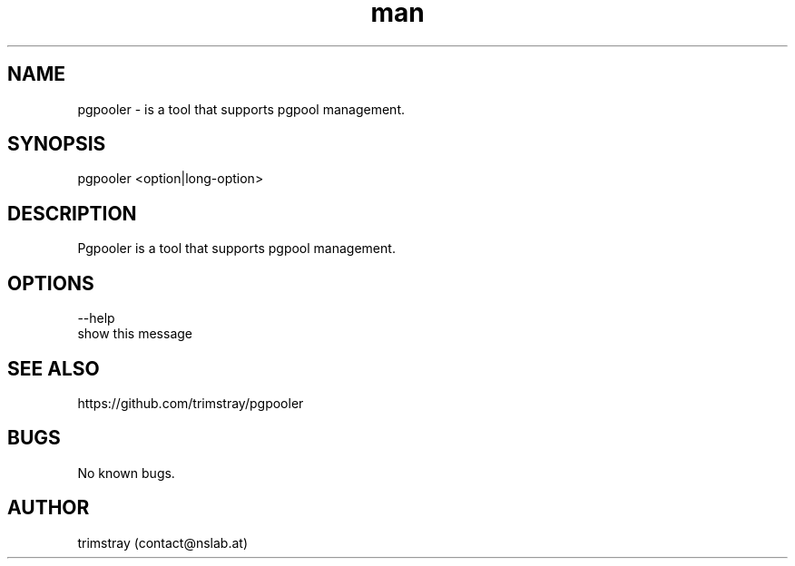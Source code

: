 .\" Manpage for pgpooler.
.\" Contact contact@nslab.at.
.TH man 8 "16.02.2018" "1.0.0" "pgpooler man page"
.SH NAME
pgpooler \- is a tool that supports pgpool management.
.SH SYNOPSIS
pgpooler <option|long-option>
.SH DESCRIPTION
Pgpooler is a tool that supports pgpool management.
.SH OPTIONS
--help
        show this message
.SH SEE ALSO
https://github.com/trimstray/pgpooler
.SH BUGS
No known bugs.
.SH AUTHOR
trimstray (contact@nslab.at)
